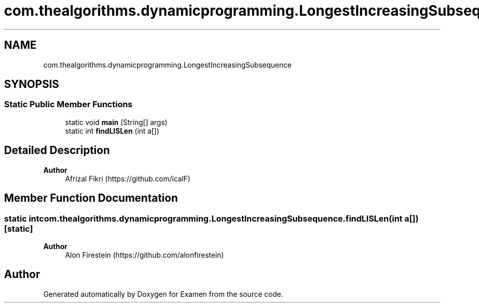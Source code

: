 .TH "com.thealgorithms.dynamicprogramming.LongestIncreasingSubsequence" 3 "Fri Jan 28 2022" "Examen" \" -*- nroff -*-
.ad l
.nh
.SH NAME
com.thealgorithms.dynamicprogramming.LongestIncreasingSubsequence
.SH SYNOPSIS
.br
.PP
.SS "Static Public Member Functions"

.in +1c
.ti -1c
.RI "static void \fBmain\fP (String[] args)"
.br
.ti -1c
.RI "static int \fBfindLISLen\fP (int a[])"
.br
.in -1c
.SH "Detailed Description"
.PP 

.PP
\fBAuthor\fP
.RS 4
Afrizal Fikri (https://github.com/icalF) 
.RE
.PP

.SH "Member Function Documentation"
.PP 
.SS "static int com\&.thealgorithms\&.dynamicprogramming\&.LongestIncreasingSubsequence\&.findLISLen (int a[])\fC [static]\fP"

.PP
\fBAuthor\fP
.RS 4
Alon Firestein (https://github.com/alonfirestein) 
.RE
.PP


.SH "Author"
.PP 
Generated automatically by Doxygen for Examen from the source code\&.
